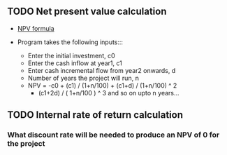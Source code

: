** TODO Net present value calculation
   - [[./npv.jpg][NPV formula]]

   - Program takes the following inputs:::
     - Enter the initial investment, c0
     - Enter the cash inflow at year1, c1
     - Enter cash incremental flow from year2 onwards, d
     - Number of years the project will run, n
     - NPV = -c0 + (c1) / (1+n/100) + (c1+d) / (1+n/100) ^ 2 
            + (c1+2d) / ( 1+n/100 ) ^ 3 and so on upto n years...
  
** TODO Internal rate of return calculation
*** What discount rate will be needed to produce an NPV of 0 for the project
